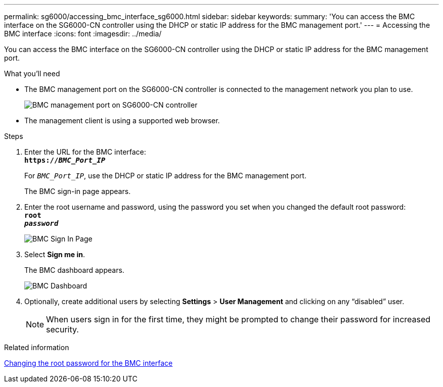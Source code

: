 ---
permalink: sg6000/accessing_bmc_interface_sg6000.html
sidebar: sidebar
keywords:
summary: 'You can access the BMC interface on the SG6000-CN controller using the DHCP or static IP address for the BMC management port.'
---
= Accessing the BMC interface
:icons: font
:imagesdir: ../media/

[.lead]
You can access the BMC interface on the SG6000-CN controller using the DHCP or static IP address for the BMC management port.

.What you'll need

* The BMC management port on the SG6000-CN controller is connected to the management network you plan to use.
+
image::../media/sg6000_cn_bmc_management_port.gif[BMC management port on SG6000-CN controller]

* The management client is using a supported web browser.

.Steps

. Enter the URL for the BMC interface: +
`*https://_BMC_Port_IP_*`
+
For `_BMC_Port_IP_`, use the DHCP or static IP address for the BMC management port.
+
The BMC sign-in page appears.

. Enter the root username and password, using the password you set when you changed the default root password: +
`*root*` +
`*_password_*`
+
image::../media/bmc_signin_page.gif[BMC Sign In Page]

. Select *Sign me in*.
+
The BMC dashboard appears.
+
image::../media/bmc_dashboard.gif[BMC Dashboard]

. Optionally, create additional users by selecting *Settings* > *User Management* and clicking on any "`disabled`" user.
+
NOTE: When users sign in for the first time, they might be prompted to change their password for increased security.

.Related information

xref:changing_root_password_for_bmc_interface_sg6000.adoc[Changing the root password for the BMC interface]
